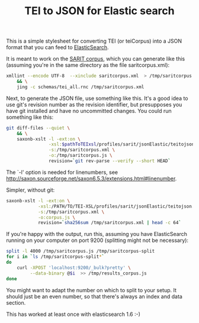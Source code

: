 #+TITLE: TEI to JSON for Elastic search

This is a simple stylesheet for converting TEI (or teiCorpus) into a
JSON format that you can feed to [[http://www.elastic.co/][ElasticSearch]].

It is meant to work on the [[https://github.com/sarit/SARIT-corpus][SARIT corpus]], which you can generate like
this (assuming you're in the same directory as the file
saritcorpus.xml):

#+BEGIN_SRC sh
  xmllint --encode UTF-8  --xinclude saritcorpus.xml  > /tmp/saritcorpus.xml \
      && \
      jing -c schemas/tei_all.rnc /tmp/saritcorpus.xml
#+END_SRC

Next, to generate the JSON file, use something like this. It's a good
idea to use git's revision number as the revision identifier, but
presupposes you have git installed and have no uncommitted changes.
You could run something like this:

#+BEGIN_SRC sh
      git diff-files --quiet \
          && \
          saxonb-xslt -l -ext:on \
                      -xsl:$pathToTEIxsl/profiles/sarit/jsonElastic/teitojson.xsl \
                      -s:/tmp/saritcorpus.xml \
                      -o:/tmp/saritcorpus.js \
                      revision=`git rev-parse --verify --short HEAD`
#+END_SRC

The `-l' option is needed for linenumbers, see
http://saxon.sourceforge.net/saxon6.5.3/extensions.html#linenumber.

Simpler, without git:

#+BEGIN_SRC sh
  saxonb-xslt -l -ext:on \
              -xsl:/PATH/TO/TEI-XSL/profiles/sarit/jsonElastic/teitojson.xsl \
              -s:/tmp/saritcorpus.xml \
              -o:corpus.js \
              revision=`sha256sum /tmp/saritcorpus.xml | head -c 64`
#+END_SRC

If you're happy with the output, run this, assuming you have
ElasticSearch running on your computer on port 9200 (splitting might
not be necessary):

#+BEGIN_SRC sh
  split -l 4000 /tmp/saritcorpus.js /tmp/saritcorpus-split
  for i in `ls /tmp/saritcorpus-split*` 
  do 
      curl -XPOST 'localhost:9200/_bulk?pretty' \
           --data-binary @$i  >> /tmp/results_corpus.js
  done
#+END_SRC

You might want to adapt the number on which to split to your setup. It
should just be an even number, so that there's always an index and
data section. 

This has worked at least once with elasticsearch 1.6 :-)
